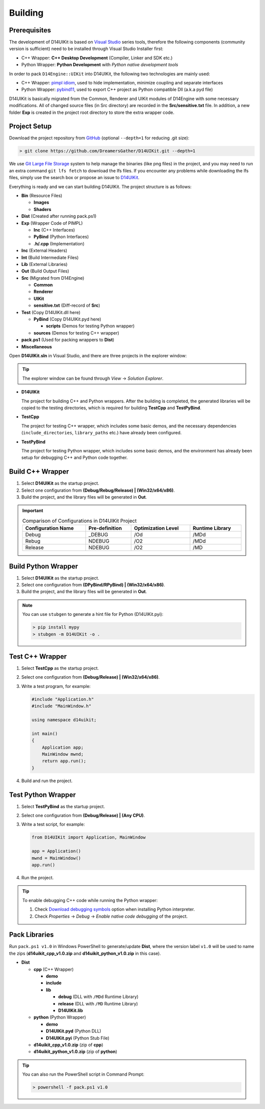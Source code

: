 Building
========

Prerequisites
-------------

The development of D14UIKit is based on `Visual Studio`_ series tools, therefore the following components (community version is sufficient) need to be installed through Visual Studio Installer first:

* C++ Wrapper: **C++ Desktop Development** (Compiler, Linker and SDK etc.)
* Python Wrapper: **Python Development** with *Python native development tools*

.. seealso::

   More details about how to co-develop C++ and Python in Visual Studio can be found in this MSDN article: `Create a C++ extension for Python in Visual Studio`_.

In order to pack ``D14Engine::UIKit`` into D14UIKit, the following two technologies are mainly used:

* C++ Wrapper: `pimpl idiom`_, used to hide implementation, minimize coupling and separate interfaces
* Python Wrapper: `pybind11`_, used to export C++ project as Python compatible Dll (a.k.a pyd file)

D14UIKit is basically migrated from the Common, Renderer and UIKit modules of D14Engine with some necessary modifications. All of changed source files (in Src directory) are recorded in the **Src/sensitive.txt** file. In addition, a new folder **Exp** is created in the project root directory to store the extra wrapper code.

.. _Visual Studio: https://visualstudio.microsoft.com/
.. _Create a C++ extension for Python in Visual Studio: https://learn.microsoft.com/en-us/visualstudio/python/working-with-c-cpp-python-in-visual-studio?view=vs-2022
.. _pimpl idiom: https://learn.microsoft.com/en-us/cpp/cpp/pimpl-for-compile-time-encapsulation-modern-cpp
.. _pybind11: https://github.com/pybind/pybind11

Project Setup
-------------

Download the project repository from `GitHub`_ (optional ``--depth=1`` for reducing .git size):

.. sourcecode:: bat

   > git clone https://github.com/DreamersGather/D14UIKit.git --depth=1

We use `Git Large File Storage`_ system to help manage the binaries (like png files) in the project, and you may need to run an extra command ``git lfs fetch`` to download the lfs files. If you encounter any problems while downloading the lfs files, simply use the search box or propose an issue to `D14UIKit <https://github.com/DreamersGather/D14UIKit/issues>`__.

.. _GitHub: https://github.com/yiyaowen/D14UIKit
.. _Git Large File Storage: https://git-lfs.com

Everything is ready and we can start building D14UIKit. The project structure is as follows:

* **Bin** (Resource Files)

  * **Images**
  * **Shaders**

* **Dist** (Created after running pack.ps1)

* **Exp** (Wrapper Code of PIMPL)

  * **Inc** (C++ Interfaces)
  * **PyBind** (Python Interfaces)
  * **.h/.cpp** (Implementation)

* **Inc** (External Headers)
* **Int** (Build Intermediate Files)
* **Lib** (External Libraries)
* **Out** (Build Output Files)
* **Src** (Migrated from D14Engine)

  * **Common**
  * **Renderer**
  * **UIKit**
  * **sensitive.txt** (Diff-record of **Src**)

* **Test** (Copy D14UIKit.dll here)

  * **PyBind** (Copy D14UIKit.pyd here)

    * **scripts** (Demos for testing Python wrapper)

  * **sources** (Demos for testing C++ wrapper)

* **pack.ps1** (Used for packing wrappers to **Dist**)
* **Miscellaneous**

Open **D14UIKit.sln** in Visual Studio, and there are three projects in the explorer window:

.. tip::

  The explorer window can be found through *View* → *Solution Explorer*.

* **D14UIKit**

  The project for building C++ and Python wrappers. After the building is completed, the generated libraries will be copied to the testing directories, which is required for building **TestCpp** and **TestPyBind**.

* **TestCpp**

  The project for testing C++ wrapper, which includes some basic demos, and the necessary dependencies (``include_directories``, ``library_paths`` etc.) have already been configured.

* **TestPyBind**

  The project for testing Python wrapper, which includes some basic demos, and the environment has already been setup for debugging C++ and Python code together.

.. _d14uikit-devs-build_cpp_wrapper:

Build C++ Wrapper
-----------------

1. Select **D14UIKit** as the startup project.
2. Select one configuration from **(Debug/Rebug/Release) | (Win32/x64/x86)**.
3. Build the project, and the library files will be generated in **Out**.

.. important::

   .. list-table:: Comparison of Configurations in D14UIKit Project
      :header-rows: 1
      :width: 100%

      * - Configuration Name
        - Pre-definition
        - Optimization Level
        - Runtime Library
      * - Debug
        - _DEBUG
        - /Od
        - /MDd
      * - Rebug
        - NDEBUG
        - /O2
        - /MDd
      * - Release
        - NDEBUG
        - /O2
        - /MD

.. seealso::

  For more details about different runtime libraries, please refer to this `document page`_ of MSVC.

.. _document page: https://learn.microsoft.com/en-us/cpp/build/reference/md-mt-ld-use-run-time-library

Build Python Wrapper
--------------------

1. Select **D14UIKit** as the startup project.
2. Select one configuration from **(DPyBind/RPyBind) | (Win32/x64/x86)**.
3. Build the project, and the library files will be generated in **Out**.

.. note::

   You can use ``stubgen`` to generate a hint file for Python (D14UIKit.pyi):

   .. sourcecode:: bat

      > pip install mypy
      > stubgen -m D14UIKit -o .

Test C++ Wrapper
----------------

1. Select **TestCpp** as the startup project.
2. Select one configuration from **(Debug/Release) | (Win32/x64/x86)**.
3. Write a test program, for example:

   .. code-block:: c++

      #include "Application.h"
      #include "MainWindow.h"

      using namespace d14uikit;

      int main()
      {
          Application app;
          MainWindow mwnd;
          return app.run();
      }

4. Build and run the project.

Test Python Wrapper
-------------------
1. Select **TestPyBind** as the startup project.
2. Select one configuration from **(Debug/Release) | (Any CPU)**.
3. Write a test script, for example:

   .. code-block:: python

      from D14UIKit import Application, MainWindow

      app = Application()
      mwnd = MainWindow()
      app.run()

4. Run the project.

.. tip::

   To enable debugging C++ code while running the Python wrapper:

   1. Check `Download debugging symbols`_ option when installing Python interpreter.
   2. Check *Properties* → *Debug* → *Enable native code debugging* of the project.

.. _Download debugging symbols: https://learn.microsoft.com/en-us/visualstudio/python/debugging-symbols-for-mixed-mode-c-cpp-python

Pack Libraries
--------------

Run ``pack.ps1 v1.0`` in Windows PowerShell to generate/update **Dist**, where the version label ``v1.0`` will be used to name the zips (**d14uikit_cpp_v1.0.zip** and **d14uikit_python_v1.0.zip** in this case).

* **Dist**

  * **cpp** (C++ Wrapper)

    * **demo**
    * **include**
    * **lib**

      * **debug** (DLL with ``/MDd`` Runtime Library)
      * **release** (DLL with ``/MD`` Runtime Library)
      * **D14UIKit.lib**

  * **python** (Python Wrapper)

    * **demo**
    * **D14UIKit.pyd** (Python DLL)
    * **D14UIKit.pyi** (Python Stub File)

  * **d14uikit_cpp_v1.0.zip** (zip of **cpp**)
  * **d14uikit_python_v1.0.zip** (zip of **python**)

.. tip::

   You can also run the PowerShell script in Command Prompt:

   .. sourcecode:: bat

      > powershell -f pack.ps1 v1.0
